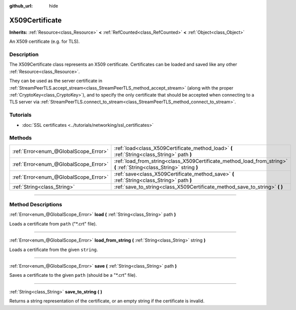 :github_url: hide

.. DO NOT EDIT THIS FILE!!!
.. Generated automatically from Godot engine sources.
.. Generator: https://github.com/godotengine/godot/tree/master/doc/tools/make_rst.py.
.. XML source: https://github.com/godotengine/godot/tree/master/doc/classes/X509Certificate.xml.

.. _class_X509Certificate:

X509Certificate
===============

**Inherits:** :ref:`Resource<class_Resource>` **<** :ref:`RefCounted<class_RefCounted>` **<** :ref:`Object<class_Object>`

An X509 certificate (e.g. for TLS).

.. rst-class:: classref-introduction-group

Description
-----------

The X509Certificate class represents an X509 certificate. Certificates can be loaded and saved like any other :ref:`Resource<class_Resource>`.

They can be used as the server certificate in :ref:`StreamPeerTLS.accept_stream<class_StreamPeerTLS_method_accept_stream>` (along with the proper :ref:`CryptoKey<class_CryptoKey>`), and to specify the only certificate that should be accepted when connecting to a TLS server via :ref:`StreamPeerTLS.connect_to_stream<class_StreamPeerTLS_method_connect_to_stream>`.

.. rst-class:: classref-introduction-group

Tutorials
---------

- :doc:`SSL certificates <../tutorials/networking/ssl_certificates>`

.. rst-class:: classref-reftable-group

Methods
-------

.. table::
   :widths: auto

   +---------------------------------------+-----------------------------------------------------------------------------------------------------------------------+
   | :ref:`Error<enum_@GlobalScope_Error>` | :ref:`load<class_X509Certificate_method_load>` **(** :ref:`String<class_String>` path **)**                           |
   +---------------------------------------+-----------------------------------------------------------------------------------------------------------------------+
   | :ref:`Error<enum_@GlobalScope_Error>` | :ref:`load_from_string<class_X509Certificate_method_load_from_string>` **(** :ref:`String<class_String>` string **)** |
   +---------------------------------------+-----------------------------------------------------------------------------------------------------------------------+
   | :ref:`Error<enum_@GlobalScope_Error>` | :ref:`save<class_X509Certificate_method_save>` **(** :ref:`String<class_String>` path **)**                           |
   +---------------------------------------+-----------------------------------------------------------------------------------------------------------------------+
   | :ref:`String<class_String>`           | :ref:`save_to_string<class_X509Certificate_method_save_to_string>` **(** **)**                                        |
   +---------------------------------------+-----------------------------------------------------------------------------------------------------------------------+

.. rst-class:: classref-section-separator

----

.. rst-class:: classref-descriptions-group

Method Descriptions
-------------------

.. _class_X509Certificate_method_load:

.. rst-class:: classref-method

:ref:`Error<enum_@GlobalScope_Error>` **load** **(** :ref:`String<class_String>` path **)**

Loads a certificate from ``path`` ("\*.crt" file).

.. rst-class:: classref-item-separator

----

.. _class_X509Certificate_method_load_from_string:

.. rst-class:: classref-method

:ref:`Error<enum_@GlobalScope_Error>` **load_from_string** **(** :ref:`String<class_String>` string **)**

Loads a certificate from the given ``string``.

.. rst-class:: classref-item-separator

----

.. _class_X509Certificate_method_save:

.. rst-class:: classref-method

:ref:`Error<enum_@GlobalScope_Error>` **save** **(** :ref:`String<class_String>` path **)**

Saves a certificate to the given ``path`` (should be a "\*.crt" file).

.. rst-class:: classref-item-separator

----

.. _class_X509Certificate_method_save_to_string:

.. rst-class:: classref-method

:ref:`String<class_String>` **save_to_string** **(** **)**

Returns a string representation of the certificate, or an empty string if the certificate is invalid.

.. |virtual| replace:: :abbr:`virtual (This method should typically be overridden by the user to have any effect.)`
.. |const| replace:: :abbr:`const (This method has no side effects. It doesn't modify any of the instance's member variables.)`
.. |vararg| replace:: :abbr:`vararg (This method accepts any number of arguments after the ones described here.)`
.. |constructor| replace:: :abbr:`constructor (This method is used to construct a type.)`
.. |static| replace:: :abbr:`static (This method doesn't need an instance to be called, so it can be called directly using the class name.)`
.. |operator| replace:: :abbr:`operator (This method describes a valid operator to use with this type as left-hand operand.)`
.. |bitfield| replace:: :abbr:`BitField (This value is an integer composed as a bitmask of the following flags.)`
